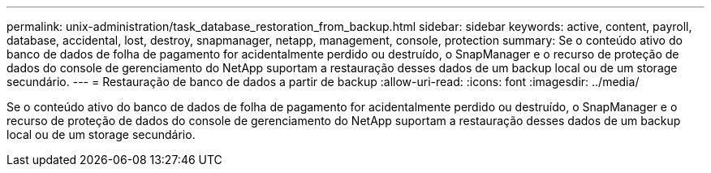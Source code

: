 ---
permalink: unix-administration/task_database_restoration_from_backup.html 
sidebar: sidebar 
keywords: active, content, payroll, database, accidental, lost, destroy, snapmanager, netapp, management, console, protection 
summary: Se o conteúdo ativo do banco de dados de folha de pagamento for acidentalmente perdido ou destruído, o SnapManager e o recurso de proteção de dados do console de gerenciamento do NetApp suportam a restauração desses dados de um backup local ou de um storage secundário. 
---
= Restauração de banco de dados a partir de backup
:allow-uri-read: 
:icons: font
:imagesdir: ../media/


[role="lead"]
Se o conteúdo ativo do banco de dados de folha de pagamento for acidentalmente perdido ou destruído, o SnapManager e o recurso de proteção de dados do console de gerenciamento do NetApp suportam a restauração desses dados de um backup local ou de um storage secundário.

